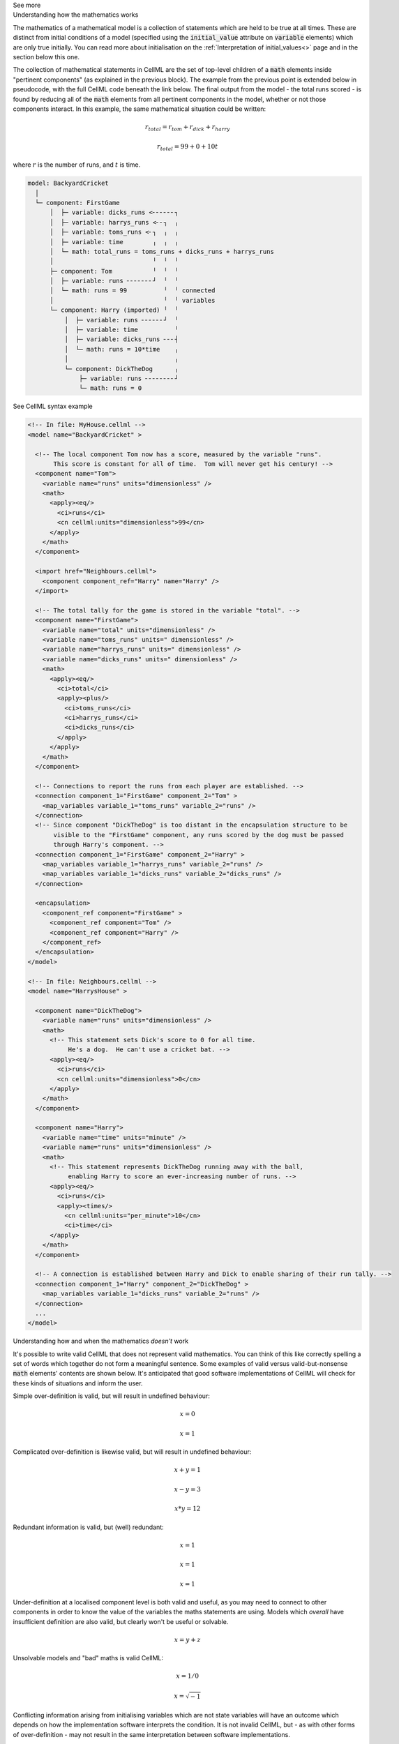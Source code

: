 .. _informC08_interpretation_of_mathematics2:

.. container:: toggle

  .. container:: header

    See more

  .. container:: infospec

    .. container:: heading3

      Understanding how the mathematics works

    The mathematics of a mathematical model is a collection of statements which are held to be true at all times.
    These are distinct from initial conditions of a model (specified using the :code:`initial_value` attribute on :code:`variable` elements) which are only true initially.
    You can read more about initialisation on the :ref:`Interpretation of initial_values<>` page and in the section below this one.

    The collection of mathematical statements in CellML are the set of top-level children of a :code:`math` elements inside "pertinent components" (as explained in the previous block).
    The example from the previous point is extended below in pseudocode, with the full CellML code beneath the link below.
    The final output from the model - the total runs scored - is found by reducing all of the :code:`math` elements from all pertinent components in the model, whether or not those components interact.  In this example, the same mathematical situation could be written:

    .. math::

      r_{total} = r_{tom} + r_{dick} + r_{harry}

      r_{total} = 99 + 0 + 10t

    where :math:`r` is the number of runs, and :math:`t` is time.

    .. code::

      model: BackyardCricket
        │
        └─ component: FirstGame
            │  ├─ variable: dicks_runs <╴╴╴╴╴╴┐
            │  ├─ variable: harrys_runs <╴╴┐  ╷
            │  ├─ variable: toms_runs <╴┐  ╷  ╷
            │  ├─ variable: time        ╷  ╷  ╷
            │  └─ math: total_runs = toms_runs + dicks_runs + harrys_runs
            │                           ╵  ╵  ╵
            ├─ component: Tom           ╵  ╵  ╵
            │  ├─ variable: runs ╴╴╴╴╴╴╴┘  ╵  ╵
            │  └─ math: runs = 99          ╵  ╵ connected
            │                              ╵  ╵ variables
            └─ component: Harry (imported) ╵  ╵
                │  ├─ variable: runs ╴╴╴╴╴╴┘  ╵
                │  ├─ variable: time          ╵
                │  ├─ variable: dicks_runs ╴╴╴┤
                │  └─ math: runs = 10*time    ╷
                │                             ╷
                └─ component: DickTheDog      ╷
                    ├─ variable: runs ╴╴╴╴╴╴╴╴┘
                    └─ math: runs = 0

    .. container:: toggle

      .. container:: header
      
        See CellML syntax example

    .. code-block:: xml

      <!-- In file: MyHouse.cellml -->
      <model name="BackyardCricket" >

        <!-- The local component Tom now has a score, measured by the variable "runs". 
             This score is constant for all of time.  Tom will never get his century! -->
        <component name="Tom">
          <variable name="runs" units="dimensionless" />
          <math>
            <apply><eq/>
              <ci>runs</ci>
              <cn cellml:units="dimensionless">99</cn>
            </apply>
          </math>
        </component>

        <import href="Neighbours.cellml">
          <component component_ref="Harry" name="Harry" />
        </import>

        <!-- The total tally for the game is stored in the variable "total". -->
        <component name="FirstGame">
          <variable name="total" units="dimensionless" />
          <variable name="toms_runs" units=" dimensionless" />
          <variable name="harrys_runs" units=" dimensionless" />
          <variable name="dicks_runs" units=" dimensionless" />
          <math>
            <apply><eq/>
              <ci>total</ci>
              <apply><plus/>
                <ci>toms_runs</ci>
                <ci>harrys_runs</ci>
                <ci>dicks_runs</ci>
              </apply>
            </apply>
          </math>
        </component>

        <!-- Connections to report the runs from each player are established. -->
        <connection component_1="FirstGame" component_2="Tom" >
          <map_variables variable_1="toms_runs" variable_2="runs" />
        </connection>
        <!-- Since component "DickTheDog" is too distant in the encapsulation structure to be
             visible to the "FirstGame" component, any runs scored by the dog must be passed
             through Harry's component. -->
        <connection component_1="FirstGame" component_2="Harry" >
          <map_variables variable_1="harrys_runs" variable_2="runs" />
          <map_variables variable_1="dicks_runs" variable_2="dicks_runs" />
        </connection>

        <encapsulation>
          <component_ref component="FirstGame" >
            <component_ref component="Tom" />
            <component_ref component="Harry" />
          </component_ref>
        </encapsulation>
      </model>

      <!-- In file: Neighbours.cellml -->
      <model name="HarrysHouse" >

        <component name="DickTheDog">
          <variable name="runs" units="dimensionless" />
          <math>
            <!-- This statement sets Dick's score to 0 for all time.  
                 He's a dog.  He can't use a cricket bat. -->
            <apply><eq/>
              <ci>runs</ci>
              <cn cellml:units="dimensionless">0</cn>
            </apply>
          </math>
        </component>

        <component name="Harry">
          <variable name="time" units="minute" />
          <variable name="runs" units="dimensionless" />
          <math>
            <!-- This statement represents DickTheDog running away with the ball, 
                 enabling Harry to score an ever-increasing number of runs. -->
            <apply><eq/>
              <ci>runs</ci>
              <apply><times/>
                <cn cellml:units="per_minute">10</cn>
                <ci>time</ci>
            </apply>
          </math>
        </component>

        <!-- A connection is established between Harry and Dick to enable sharing of their run tally. -->
        <connection component_1="Harry" component_2="DickTheDog" >
          <map_variables variable_1="dicks_runs" variable_2="runs" />
        </connection>
        ...
      </model>


    .. container:: heading3

      Understanding how and when the mathematics *doesn't* work

    It's possible to write valid CellML that does not represent valid mathematics.
    You can think of this like correctly spelling a set of words which together do not form a meaningful sentence.
    Some examples of valid versus valid-but-nonsense :code:`math` elements' contents are shown below.
    It's anticipated that good software implementations of CellML will check for these kinds of situations and inform the user.

    Simple over-definition is valid, but will result in undefined behaviour:

    .. math::

      x = 0

      x = 1

    Complicated over-definition is likewise valid, but will result in undefined behaviour:

    .. math::

      x + y = 1

      x - y = 3

      x * y = 12

    Redundant information is valid, but (well) redundant:

    .. math::

      x = 1

      x = 1

      x = 1

    Under-definition at a localised component level is both valid and useful, as you may need to connect to other components in order to know the value of the variables the maths statements are using.
    Models which *overall* have insufficient definition are also valid, but clearly won't be useful or solvable.

    .. math::

      x = y + z

    Unsolvable models and "bad" maths is valid CellML:

    .. math::

      x = 1 / 0

      x = \sqrt{-1}

    Conflicting information arising from initialising variables which are not state variables will have an outcome which depends on how the implementation software interprets the condition.  
    It is not invalid CellML, but - as with other forms of over-definition - may not result in the same interpretation between software implementations. 

    .. code::

      x = 1
      x has initial value 2
